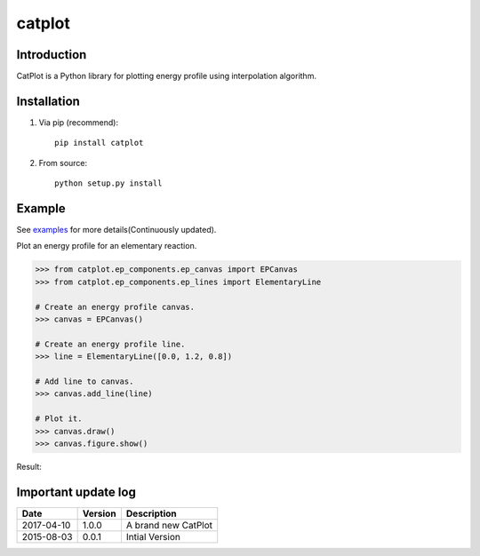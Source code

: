=======
catplot
=======

.. image:: https://travis-ci.org/PytLab/catplot.svg?branch=master
    :target: https://travis-ci.org/PytLab/catplot
    :alt: Build Status

.. image:: https://img.shields.io/badge/python-3.5-green.svg
    :target: https://www.python.org/downloads/release/python-351/
    :alt: platform

.. image:: https://img.shields.io/badge/python-2.7-green.svg
    :target: https://www.python.org/downloads/release/python-2710
    :alt: platform

.. image:: https://img.shields.io/badge/pypi-v1.0.4-blue.svg
    :target: https://pypi.python.org/pypi/catplot/
    :alt: versions

.. image:: https://img.shields.io/badge/license-MIT-blue.svg
    :target: https://raw.githubusercontent.com/PytLab/catplot/master/LICENSE


Introduction
------------
CatPlot is a Python library for plotting energy profile using interpolation algorithm.

Installation
------------
1. Via pip (recommend)::

    pip install catplot

2. From source::

    python setup.py install

Example
-------

See `examples <https://github.com/PytLab/catplot/tree/master/examples>`_ for more details(Continuously updated).

Plot an energy profile for an elementary reaction.

.. code-block:: python

    >>> from catplot.ep_components.ep_canvas import EPCanvas
    >>> from catplot.ep_components.ep_lines import ElementaryLine

    # Create an energy profile canvas.
    >>> canvas = EPCanvas()

    # Create an energy profile line.
    >>> line = ElementaryLine([0.0, 1.2, 0.8])

    # Add line to canvas.
    >>> canvas.add_line(line)

    # Plot it.
    >>> canvas.draw()
    >>> canvas.figure.show()

Result:

.. image:: https://github.com/PytLab/catplot/blob/master/pic/interactive.png


Important update log
--------------------

.. csv-table::
    :header: "Date", "Version", "Description"

    "2017-04-10", "1.0.0", "A brand new CatPlot"
    "2015-08-03", "0.0.1", "Intial Version"

